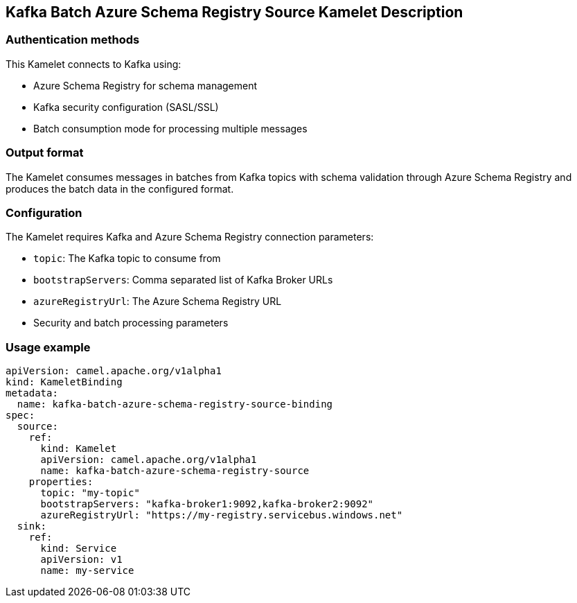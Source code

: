 == Kafka Batch Azure Schema Registry Source Kamelet Description

=== Authentication methods

This Kamelet connects to Kafka using:

- Azure Schema Registry for schema management
- Kafka security configuration (SASL/SSL)
- Batch consumption mode for processing multiple messages

=== Output format

The Kamelet consumes messages in batches from Kafka topics with schema validation through Azure Schema Registry and produces the batch data in the configured format.

=== Configuration

The Kamelet requires Kafka and Azure Schema Registry connection parameters:

- `topic`: The Kafka topic to consume from
- `bootstrapServers`: Comma separated list of Kafka Broker URLs
- `azureRegistryUrl`: The Azure Schema Registry URL
- Security and batch processing parameters

=== Usage example

```yaml
apiVersion: camel.apache.org/v1alpha1
kind: KameletBinding
metadata:
  name: kafka-batch-azure-schema-registry-source-binding
spec:
  source:
    ref:
      kind: Kamelet
      apiVersion: camel.apache.org/v1alpha1
      name: kafka-batch-azure-schema-registry-source
    properties:
      topic: "my-topic"
      bootstrapServers: "kafka-broker1:9092,kafka-broker2:9092"
      azureRegistryUrl: "https://my-registry.servicebus.windows.net"
  sink:
    ref:
      kind: Service
      apiVersion: v1
      name: my-service
```